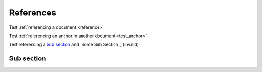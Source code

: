 References
==========

Test :ref:`referencing a document <reference>`

Test :ref:`referencing an anchor in another document <test_anchor>`

Test referencing a `Sub section`_ and `Some Sub Section`_ (invalid)

Sub section
-----------
